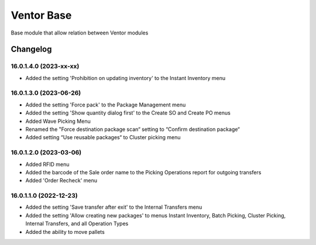 Ventor Base
=========================

Base module that allow relation between Ventor modules

Changelog
---------

16.0.1.4.0 (2023-xx-xx)
***********************

* Added the setting 'Prohibition on updating inventory' to the Instant Inventory menu

16.0.1.3.0 (2023-06-26)
***********************

* Added the setting 'Force pack' to the Package Management menu
* Added the setting 'Show quantity dialog first' to the Create SO and Create PO menus
* Added Wave Picking Menu
* Renamed the "Force destination package scan“ setting to “Confirm destination package“
* Added setting “Use reusable packages“ to Cluster picking menu

16.0.1.2.0 (2023-03-06)
***********************

* Added RFID menu
* Added the barcode of the Sale order name to the Picking Operations report for outgoing transfers
* Added 'Order Recheck' menu

16.0.1.1.0 (2022-12-23)
***********************

* Added the setting 'Save transfer after exit' to the Internal Transfers menu
* Added the setting 'Allow creating new packages' to menus Instant Inventory, Batch Picking, Cluster Picking, Internal Transfers, and all Operation Types
* Added the ability to move pallets
